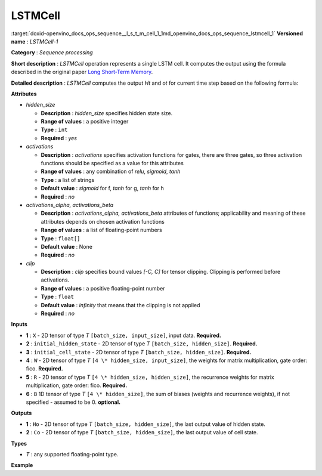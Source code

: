 .. index:: pair: page; LSTMCell
.. _doxid-openvino_docs_ops_sequence__l_s_t_m_cell_1:


LSTMCell
========

:target:`doxid-openvino_docs_ops_sequence__l_s_t_m_cell_1_1md_openvino_docs_ops_sequence_lstmcell_1` **Versioned name** : *LSTMCell-1*

**Category** : *Sequence processing*

**Short description** : *LSTMCell* operation represents a single LSTM cell. It computes the output using the formula described in the original paper `Long Short-Term Memory <http://citeseerx.ist.psu.edu/viewdoc/download?doi=10.1.1.676.4320&rep=rep1&type=pdf>`__.

**Detailed description** : *LSTMCell* computes the output *Ht* and *ot* for current time step based on the following formula:

.. ref-code-block:: cpp

	Formula:
	  \*  - matrix multiplication
	 (.) - Hadamard product (element-wise)
	 [,] - concatenation
	 f, g, h - are activation functions.
	     it = f(Xt\*(Wi^T) + Ht-1\*(Ri^T) + Wbi + Rbi)
	     ft = f(Xt\*(Wf^T) + Ht-1\*(Rf^T) + Wbf + Rbf)
	     ct = g(Xt\*(Wc^T) + Ht-1\*(Rc^T) + Wbc + Rbc)
	     Ct = ft (.) Ct-1 + it (.) ct
	     ot = f(Xt\*(Wo^T) + Ht-1\*(Ro^T) + Wbo + Rbo)
	     Ht = ot (.) h(Ct)

**Attributes**

* *hidden_size*
  
  * **Description** : *hidden_size* specifies hidden state size.
  
  * **Range of values** : a positive integer
  
  * **Type** : ``int``
  
  * **Required** : *yes*

* *activations*
  
  * **Description** : *activations* specifies activation functions for gates, there are three gates, so three activation functions should be specified as a value for this attributes
  
  * **Range of values** : any combination of *relu*, *sigmoid*, *tanh*
  
  * **Type** : a list of strings
  
  * **Default value** : *sigmoid* for f, *tanh* for g, *tanh* for h
  
  * **Required** : *no*

* *activations_alpha, activations_beta*
  
  * **Description** : *activations_alpha, activations_beta* attributes of functions; applicability and meaning of these attributes depends on chosen activation functions
  
  * **Range of values** : a list of floating-point numbers
  
  * **Type** : ``float[]``
  
  * **Default value** : None
  
  * **Required** : *no*

* *clip*
  
  * **Description** : *clip* specifies bound values *[-C, C]* for tensor clipping. Clipping is performed before activations.
  
  * **Range of values** : a positive floating-point number
  
  * **Type** : ``float``
  
  * **Default value** : *infinity* that means that the clipping is not applied
  
  * **Required** : *no*

**Inputs**

* **1** : ``X`` - 2D tensor of type *T* ``[batch_size, input_size]``, input data. **Required.**

* **2** : ``initial_hidden_state`` - 2D tensor of type *T* ``[batch_size, hidden_size]``. **Required.**

* **3** : ``initial_cell_state`` - 2D tensor of type *T* ``[batch_size, hidden_size]``. **Required.**

* **4** : ``W`` - 2D tensor of type *T* ``[4 \* hidden_size, input_size]``, the weights for matrix multiplication, gate order: fico. **Required.**

* **5** : ``R`` - 2D tensor of type *T* ``[4 \* hidden_size, hidden_size]``, the recurrence weights for matrix multiplication, gate order: fico. **Required.**

* **6** : ``B`` 1D tensor of type *T* ``[4 \* hidden_size]``, the sum of biases (weights and recurrence weights), if not specified - assumed to be 0. **optional.**

**Outputs**

* **1** : ``Ho`` - 2D tensor of type *T* ``[batch_size, hidden_size]``, the last output value of hidden state.

* **2** : ``Co`` - 2D tensor of type *T* ``[batch_size, hidden_size]``, the last output value of cell state.

**Types**

* *T* : any supported floating-point type.

**Example**

.. ref-code-block:: cpp

	<layer ... type="LSTMCell" ...>
	    <data hidden_size="128"/>
	    <input>
	        <port id="0">
	            <dim>1</dim>
	            <dim>16</dim>
	        </port>
	        <port id="1">
	            <dim>1</dim>
	            <dim>128</dim>
	        </port>
	        <port id="2">
	            <dim>1</dim>
	            <dim>128</dim>
	        </port>
	         <port id="3">
	            <dim>512</dim>
	            <dim>16</dim>
	        </port>
	         <port id="4">
	            <dim>512</dim>
	            <dim>128</dim>
	        </port>
	         <port id="5">
	            <dim>512</dim>
	        </port>
	    </input>
	    <output>
	        <port id="6">
	            <dim>1</dim>
	            <dim>128</dim>
	        </port>
	        <port id="7">
	            <dim>1</dim>
	            <dim>128</dim>
	        </port>
	    </output>
	</layer>

